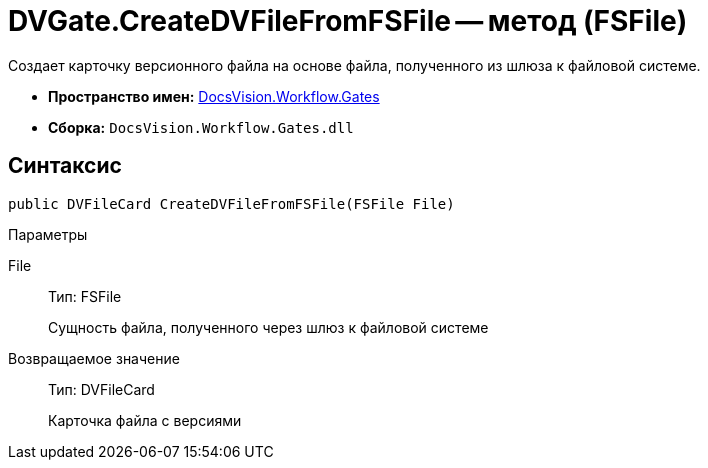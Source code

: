 = DVGate.CreateDVFileFromFSFile -- метод (FSFile)

Создает карточку версионного файла на основе файла, полученного из шлюза к файловой системе.

* *Пространство имен:* xref:api/DocsVision/Workflow/Gates/Gates_NS.adoc[DocsVision.Workflow.Gates]
* *Сборка:* `DocsVision.Workflow.Gates.dll`

== Синтаксис

[source,csharp]
----
public DVFileCard CreateDVFileFromFSFile(FSFile File)
----

Параметры

File::
Тип: FSFile
+
Сущность файла, полученного через шлюз к файловой системе

Возвращаемое значение::
Тип: DVFileCard
+
Карточка файла с версиями
